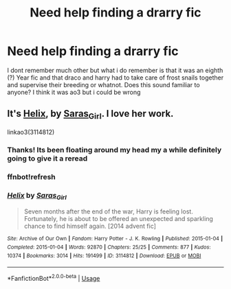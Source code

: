 #+TITLE: Need help finding a drarry fic

* Need help finding a drarry fic
:PROPERTIES:
:Author: theygotmeh
:Score: 0
:DateUnix: 1593274487.0
:DateShort: 2020-Jun-27
:FlairText: What's That Fic?
:END:
I dont remember much other but what i do remember is that it was an eighth (?) Year fic and that draco and harry had to take care of frost snails together and supervise their breeding or whatnot. Does this sound familiar to anyone? I think it was ao3 but i could be wrong


** It's [[https://archiveofourown.org/works/3114812/chapters/6748463][Helix]], by [[https://archiveofourown.org/users/Saras_Girl/pseuds/Saras_Girl][Saras_Girl]]. I love her work.

linkao3(3114812)
:PROPERTIES:
:Author: BridgetCarle
:Score: 3
:DateUnix: 1593275026.0
:DateShort: 2020-Jun-27
:END:

*** Thanks! Its been floating around my head my a while definitely going to give it a reread
:PROPERTIES:
:Author: theygotmeh
:Score: 2
:DateUnix: 1593276586.0
:DateShort: 2020-Jun-27
:END:


*** ffnbot!refresh
:PROPERTIES:
:Author: BridgetCarle
:Score: 1
:DateUnix: 1593275424.0
:DateShort: 2020-Jun-27
:END:


*** [[https://archiveofourown.org/works/3114812][*/Helix/*]] by [[https://www.archiveofourown.org/users/Saras_Girl/pseuds/Saras_Girl][/Saras_Girl/]]

#+begin_quote
  Seven months after the end of the war, Harry is feeling lost. Fortunately, he is about to be offered an unexpected and sparkling chance to find himself again. [2014 advent fic]
#+end_quote

^{/Site/:} ^{Archive} ^{of} ^{Our} ^{Own} ^{*|*} ^{/Fandom/:} ^{Harry} ^{Potter} ^{-} ^{J.} ^{K.} ^{Rowling} ^{*|*} ^{/Published/:} ^{2015-01-04} ^{*|*} ^{/Completed/:} ^{2015-01-04} ^{*|*} ^{/Words/:} ^{92870} ^{*|*} ^{/Chapters/:} ^{25/25} ^{*|*} ^{/Comments/:} ^{877} ^{*|*} ^{/Kudos/:} ^{10374} ^{*|*} ^{/Bookmarks/:} ^{3014} ^{*|*} ^{/Hits/:} ^{191499} ^{*|*} ^{/ID/:} ^{3114812} ^{*|*} ^{/Download/:} ^{[[https://archiveofourown.org/downloads/3114812/Helix.epub?updated_at=1542695389][EPUB]]} ^{or} ^{[[https://archiveofourown.org/downloads/3114812/Helix.mobi?updated_at=1542695389][MOBI]]}

--------------

*FanfictionBot*^{2.0.0-beta} | [[https://github.com/tusing/reddit-ffn-bot/wiki/Usage][Usage]]
:PROPERTIES:
:Author: FanfictionBot
:Score: 1
:DateUnix: 1593275479.0
:DateShort: 2020-Jun-27
:END:
